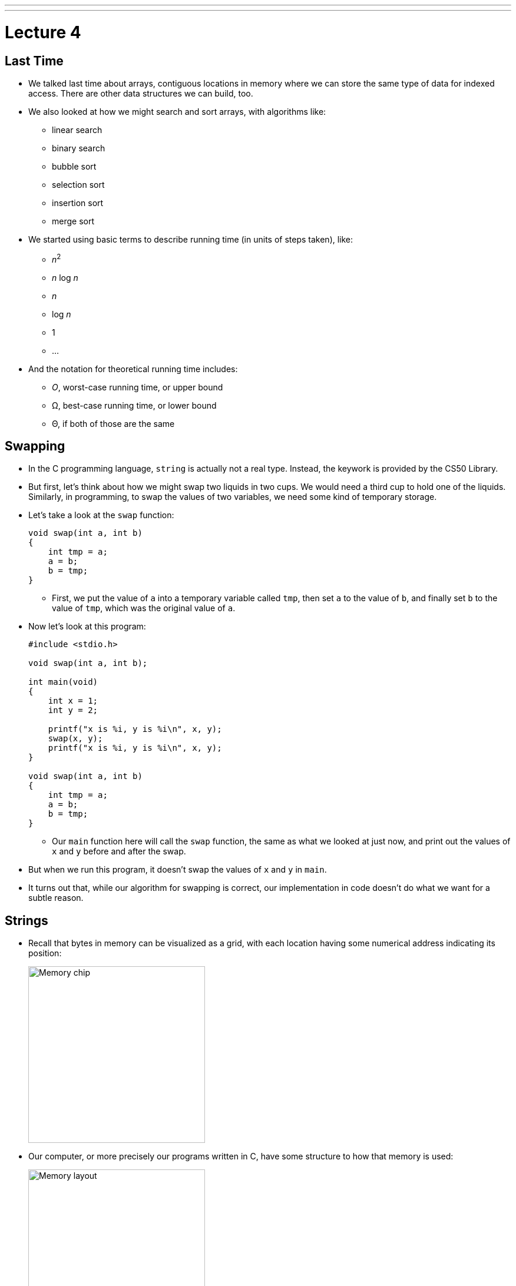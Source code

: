 ---
---
:author: Cheng Gong

= Lecture 4

[t=0m0s]
== Last Time

* We talked last time about arrays, contiguous locations in memory where we can store the same type of data for indexed access. There are other data structures we can build, too.
* We also looked at how we might search and sort arrays, with algorithms like:
** linear search
** binary search
** bubble sort
** selection sort
** insertion sort
** merge sort
* We started using basic terms to describe running time (in units of steps taken), like:
** _n_^2^
** _n_ log _n_
** _n_
** log _n_
** 1
** ...
* And the notation for theoretical running time includes:
** _O_, worst-case running time, or upper bound
** Ω, best-case running time, or lower bound
** Θ, if both of those are the same

[t=0m0s]
== Swapping

* In the C programming language, `string` is actually not a real type. Instead, the keywork is provided by the CS50 Library.
* But first, let's think about how we might swap two liquids in two cups. We would need a third cup to hold one of the liquids. Similarly, in programming, to swap the values of two variables, we need some kind of temporary storage.
* Let's take a look at the `swap` function:
+
[source, c]
----
void swap(int a, int b)
{
    int tmp = a;
    a = b;
    b = tmp;
}
----
** First, we put the value of `a` into a temporary variable called `tmp`, then set `a` to the value of `b`, and finally set `b` to the value of `tmp`, which was the original value of `a`.
* Now let's look at this program:
+
[source, c]
----
#include <stdio.h>

void swap(int a, int b);

int main(void)
{
    int x = 1;
    int y = 2;

    printf("x is %i, y is %i\n", x, y);
    swap(x, y);
    printf("x is %i, y is %i\n", x, y);
}

void swap(int a, int b)
{
    int tmp = a;
    a = b;
    b = tmp;
}
----
** Our `main` function here will call the `swap` function, the same as what we looked at just now, and print out the values of `x` and `y` before and after the swap.
* But when we run this program, it doesn't swap the values of `x` and `y` in `main`.
* It turns out that, while our algorithm for swapping is correct, our implementation in code doesn't do what we want for a subtle reason.

[t=0m0s]
== Strings

* Recall that bytes in memory can be visualized as a grid, with each location having some numerical address indicating its position:
+
image::memory_chip.png[alt="Memory chip", width=300]
* Our computer, or more precisely our programs written in C, have some structure to how that memory is used:
+
image::memory.png[alt="Memory layout", width=300]
* We'll discuss the other areas later, but for now notice we have an area labeled `heap` at the top and `stack` at the bottom.
* Before we get any further, let's see what we can find out about addresses with http://cdn.cs50.net/2017/fall/lectures/4/src4/compare0.c.src[`compare0.c`]:
+
[source, c]
----
#include <cs50.h>
#include <stdio.h>

int main(void)
{
    // get two strings
    string s = get_string("s: ");
    string t = get_string("t: ");

    // compare strings' addresses
    if (s == t)
    {
        printf("same\n");
    }
    else
    {
        printf("different\n");
    }
}
----
** We get two strings from the user, but no matter what we type in, our program only prints out `different`.
* Let's try http://cdn.cs50.net/2017/fall/lectures/4/src4/copy0.c.src[`copy.c`]:
+
[source, c]
----
#include <cs50.h>
#include <ctype.h>
#include <stdio.h>
#include <string.h>

int main(void)
{
    // get a string
    string s = get_string("s: ");

    // copy string's address
    string t = s;

    // capitalize first letter in string
    if (strlen(t) > 0)
    {
        t[0] = toupper(t[0]);
    }

    // print string twice
    printf("s: %s\n", s);
    printf("t: %s\n", t);
}
----
** We get a string from the user, `s`, and copy it to `t`. Then, only if the string is long enough, we capitalize the first letter of the string.
** Hmm, `s` and `t` are printed out the same, too, with both of them capitalized even though we tried to capitalize just `t`.
* It turns out, `string` is just a synonym for `char *`.
* What does this mean? Well, let's look at http://cdn.cs50.net/2017/fall/lectures/4/src4/compare1.c.src[`compare1.c`]:
+
[source, c]
----
#include <cs50.h>
#include <stdio.h>
#include <string.h>

int main(void)
{
    // get two strings
    char *s = get_string("s: ");
    char *t = get_string("t: ");

    // compare strings for equality
    if (strcmp(s, t) == 0)
    {
        printf("same\n");
    }
    else
    {
        printf("different\n");
    }
}
----
** We've removed the training wheels of using `string`, and we now use a library function, `strcmp`, to compare the strings, for our program to work as intended.
* But that doesn't quite explain why we can't just compare `s` and `t`. In the past, when we wrote a line like `string s = get_string("s: ");`, we were actually creating a variable in memory called `s`:
+
[source]
----
s [    ]
----
* Then, whatever the user typed in was stored in some bytes in memory elsewhere:
+
[source]
----
| S | t | e | l | i | o | s | \0 |
----
* And since we know bytes in memory has a location, or addresses, we can return the location of the first character in the array of characters we just created:
+
[source]
----
| S | t | e | l | i | o | s | \0 |
 100 101 102 103 104 105 106 107
----
* Assuming that these bytes are numbered something like the above, `s` will contain the value `100`, essentially pointing to the first character. And recall that we know where the string ends, thanks to the use of our NUL character, `\0`.
* Now, we understand why comparing `s` and `t` will always show that they're different, since they're two different addresses. Each time we call `get_string`, it stores the input from the user in a different location in memory. So `s` might have a value like `100`, while `t` has a value like `300`, or wherever the second string was stored.
* So, to come full circle, `s` is not actually a `string`, but a ``char *``, the address of a specific character. And in C, we call variables that store addresses of other variables *pointers*. (The `*` symbol indicates that a variable is a pointer to some other variable type, so we could have `int *` in addition to `char *` and others.)
* `strcmp`, we can now infer, must be comparing strings character by character, by going to the addresses that `s` and `t` point to.
* And in `copy0`, when we created our variable `t` and set it to what `s` was, we were just creating another pointer that pointed to the same string in memory. So when we tried to capitalize `t`, we were capitalizing the one string that both `s` and `t` pointed to.

[t=0m0s]
== Memory

* Let's look at a program that actually copies strings, http://cdn.cs50.net/2017/fall/lectures/4/src4/copy1.c.src[`copy1.c`]:
+
[source, c]
----
#include <cs50.h>
#include <ctype.h>
#include <stdio.h>
#include <string.h>

int main(void)
{
    // get a string
    char *s = get_string("s: ");
    if (!s)
    {
        return 1;
    }

    // allocate memory for another string
    char *t = malloc((strlen(s) + 1) * sizeof(char));
    if (!t)
    {
        return 1;
    }

    // copy string into memory
    for (int i = 0, n = strlen(s); i <= n; i++)
    {
        t[i] = s[i];
    }

    // capitalize first letter in copy
    if (strlen(t) > 0)
    {
        t[0] = toupper(t[0]);
    }

    // print strings
    printf("s: %s\n", s);
    printf("t: %s\n", t);

    // free memory
    free(t);
    return 0;
}
----
** We get a string, `s`, and make sure that `s` is actually a valid string with `if (!s)`. If `get_string` failed for some reason, perhaps because the computer ran out of memory to store a really long string, then it returns a special value, `NULL` (not to be confused with NUL), indicating that there is no actual location in memory that `s` can point to. We can also write `if (s == NULL)`, but since `NULL` is equal to `0`, we can just write `if (!s)`. Finally, `main` itself also returns an `int`, to indicate whether the program as a whole worked or failed. In the event of success, `0` is implicitly or explicitly returned, and in the event of failure, some non-zero number can be returned to indicate that.
** Now for `t`, we call a function `malloc`, (short for memory allocation), which finds some amount of memory that we can use and returns an address to the beginning of a chunk of memory, that is of the size we pass in. When we get that address back, the values stored inside that newly allocated chunk of memory are *garbage values*, or values we didn't set and don't know the meaning of, since some other program might have just used it for something else before it didn't need it anymore.
** And the amount of memory we want to allocate in this case is `(strlen(s) + 1) * sizeof(char)`, which is the number of characters in `s` (plus 1 for the NUL terminator), times the size of a character, to get the total number of bytes that we want. We use the `sizeof` function to get the size of a type of variable.
** We check that `t` was not `NULL`, since `malloc` could also fail and not find as much memory as we asked for.
** Now we can copy the string ourselves, one character at a time, with a familiar `for` loop. Notice that, if we use `i <= n`, with `n = strlen(s)`, then the NUL character at the end of the string will also be copied.
** Finally, we'll only be capitalizing `t`, and print out two different strings as we wanted.
* Let's look at http://cdn.cs50.net/2017/fall/lectures/4/src4/string0.c.src[`string0.c`]:
+
[source, c]
----
#include <cs50.h>
#include <stdio.h>
#include <string.h>

int main(void)
{
    // get a string
    char *s = get_string("string: ");
    if (!s)
    {
        return 1;
    }

    // print string, one character per line
    for (int i = 0, n = strlen(s); i < n; i++)
    {
        printf("%c\n", s[i]);
    }
    return 0;
}
----
** We get a string, check that `s` is not `NULL`, and print it one character at a time with `s[i]`, to get the character at each index `i`.
* We can replace the loop with `printf` to read:
+
[source, c]
----
...
for (int i = 0, n = strlen(s); i < n; i++)
{
    printf("%c\n", *(s + i));
}
...
----
** Here, at each index `i`, we are adding that number to `s`, to create an address with a higher value than `s`, so we can get to each character in the string directly with those values. And we have to use the ` * ` notation around that address to get the value stored at that address. (` * ` is also used, confusingly, when declaring a variable that the variable should be a pointer. But in this case, and other cases, it is used to go to some address and read the value there.)
* We can now start to slowly take away our training wheels of `get_int` by writing something like this:
+
[source, c]
----
#include <stdio.h>

int main(void)
{
    int x;
    printf("x: ");
    scanf("%i", &x);
    printf("x: %i\n", x);
}
----
** `scanf` is a function in C's standard I/O library, that reads from the user's keyboard. The arguments it takes are like ``printf``'s, but instead of printing to the screen it stores values to variables. Here, we are telling it to look for something that matches a `%i`, integer, and to store it in `&x`. `x` is an `int` we initialized in our program, and `&` gets us the address of a variable. So we are passing in the address of `x` to `scanf`, so it can store the value a user types, into `x`:
+
[source]
----
int x [   ]
       500
----
* We need to pass in the address of `x`, which we imagined to be something like `500` in the above example.
* Going back to our friend `noswap.c`, we can add lines to our `swap` function to show that it is indeed working within the function:
+
[source]
----
...
void swap(int a, int b)
{
    eprinf("a is %i, b is %i\n", a, b);
    int tmp = a;
    a = b;
    b = tmp;
    eprinf("a is %i, b is %i\n", a, b);
}
...
----
* Let's think back to the closeup of how memory is organized for our program:
+
image::heap_stack.png[alt="Heap and stack in memory", width=300]
** The heap, at top, is where memory for `malloc` comes from.
** The stack, in the bottom, is used for functions. In fact, for our C programs, the very bottom of the stack contains a chunk of memory for our `main` function, such as any local variables or arguments.
** Then, on top of that, the next function called, such as `swap`, will have its own chunk of memory, called a *stack frame*:
+
image::stack.png[alt="Stack in memory", width=300]
** `x` was copied into `a`, and `y` was copied into `b`, so `swap` was working with its own copy of the variables. And once `swap` returns, that entire frame of memory is marked as free to be used again.
* We now know enough to solve our problem with http://cdn.cs50.net/2017/fall/lectures/4/src4/swap.c.src[`swap.c`]:
+
[source, c]
----
#include <stdio.h>

void swap(int *a, int *b);

int main(void)
{
    int x = 1;
    int y = 2;

    printf("x is %i, y is %i\n", x, y);
    swap(&x, &y);
    printf("x is %i, y is %i\n", x, y);
}

void swap(int *a, int *b)
{
    int tmp = *a;
    *a = *b;
    *b = tmp;
}
----
** Now we're passing in pointers to our `main` function's `x` and `y`, and swapping their values directly. `swap` takes in two addresses to ``int``s, and uses the `*a` and `*b` syntax to access and change the values at those addresses:
+
image::swap.png[alt="Swap in memory", width=300]
* We can try to get a string, too:
+
[source, c]
----
#include <stdio.h>

int main(void)
{
    char *s;
    printf("s: ");
    scanf("%s", s);
    printf("s: %s\n", s);
}
----
** But we never set `s` to anything, so it's an address with some random value, which means we are trying to store a string at some random place in memory which might have other important things in it!
* We can create an array of 5 characters for `scanf` to use:
+
[source, c]
----
#include <stdio.h>

int main(void)
{
    char s[5];
    printf("s: ");
    scanf("%s", s);
    printf("s: %s\n", s);
}
----
* But this is also bad, because a longer string that is passed in will start overwriting memory after our array, that we haven't allocated, which might be storing other things too!
* We watch an animated video that tries to explain pointers, https://www.youtube.com/watch?v=5VnDaHBi8dM[Pointer Fun with Binky].
* Remember that David, when he was first learning about pointers, didn't understand them for a while until he was in office hours and a TF walked him through a few times.

[t=0m0s]
== Images

* When we zoom in on an image, we see something like this:
+
image::zamyla.png[alt="Zamyla", width=400]
** Each square is a pixel, or one solid color that's the base unit in an image.
* A black and white smiley face might be represented in binary like this:
+
image::smiley.png[alt="Black and white smiley", width=400]
** With the bit `1` to represent black and `0` for white, we can create an image with a grid of bits.
* With many dots, and many more bits to represent different colors, we can store entire images.
* A JPEG file is a particular type of image file, based on a standard the world once agreed upon, that stores images in a particular format. Every JPEG file starts with the same three bytes to identify its format, the values `255 216 255`.
* Those values are stored in binary, but we can also easily represent them in *hexadecimal*, a numbering system which uses 16 symbols instead of 10. In addition to the symbols `0-9`, we use `a`, `b`, `c`, `d`, `e`, and `f`, for the higher values of 10, 11, 12, 13, 14, and 15.
* `255` in decimal is `1111 1111`, and `216` is `1101 1000`. Each of those four bits, since they can hold 16 values, map perfectly to hexadecimal. `1111` is 15 in decimal, or `f` in hexadecimal, `1101` is 13, or `d`, and `1000` is 8, also `8`. So `255` maps to `ff`, and `216` to `d8`. And it's convention to write hexadecimal as `0xff` and `0xd8`.
* So the first three bytes of a JPEG file are `0xff 0xd8 0xff`.
* Our problem set this week will involve recovering images from a file of binary data, so knowing that those bytes start a JPEG file will come in useful.
* Bitmap files, with the extension BMP, maps bits directly to pixels.
* The headers at the beginning of bitmap files are more complicated, and look like this:
+
image::bitmap_headers.png[alt="Bitmap headers", width=400]
** Files are just a sequence of bytes, and if we think of each byte as having some offset from the beginning, we can specify exactly what should be in a file for it to be valid. To write a program that reads certain types of files, we need to find documentation on those standardized file types.
** Once we get past the fields at the beginning, we notice a repeating sequence at the end, an `RGBTRIPLE` comprised of three bytes that each represent the colors red, green, and blue. With those three colors in various amounts, we can display millions of different colors. And with one `RGBTRIPLE` per pixel, we can create images, as we'll see in our problem set this week.
* We need one more new keyword to easily represent this, a `struct`. With a `struct`, we can create a more complicated data type:
+
[source, c]
----
typedef struct
{
    string name;
    string dorm;
}
student;
----
** To represent a `student`, we might want to include two pieces of information, `string name` and `string dorm`.
* With this syntax, we can group any number of other data types together, and work with them, reading and writing them to disk as well.
* In this week's problem set, we'll get to work with images and structs. See you there!
